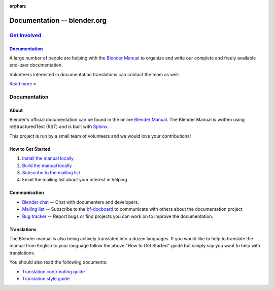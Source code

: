 :orphan:

.. RST versions of the "Get Involved" pages on blender.org related to the documentation project.
   :: Copy this file into the /manual folder to build it (but watch out not to accidentally committing it).

################################
  Documentation -- blender.org
################################


.. _Get Involved: https://www.blender.org/get-involved/
.. _Documentation: https://www.blender.org/get-involved/documentation/

***************
`Get Involved`_
***************

`Documentation`_
================

A large number of people are helping with the
`Blender Manual <https://docs.blender.org/manual/en/dev/>`__
to organize and write our complete and freely available end-user documentation.

Volunteers interested in documentation translations can contact the team as well.

`Read more » <https://www.blender.org/get-involved/documenters>`__


*************
Documentation
*************

About
=====

Blender's official documentation can be found in the online
`Blender Manual <https://docs.blender.org/manual/en/dev/>`__.
The Blender Manual is written using reStructuredText (RST) and
is built with `Sphinx <http://www.sphinx-doc.org/en/stable/>`__.

This project is run by a small team of volunteers and we would love your contributions!


How to Get Started
==================

#. `Install the manual locally <https://docs.blender.org/manual/en/dev/about/contribute/install/index.html>`__
#. `Build the manual locally <https://docs.blender.org/manual/en/dev/about/contribute/build/index.html>`__
#. `Subscribe to the mailing list <http://projects.blender.org/mailman/listinfo/bf-docboard>`__
#. Email the mailing list about your interest in helping


Communication
=============

- `Blender chat <https://blender.chat>`__ -- Chat with documenters and developers.
- `Mailing list <http://wiki.blender.org/index.php/Dev:Doc/Contact#Mailing_Lists>`__ -- Subscribe to
  the `bf-docboard <http://projects.blender.org/mailman/listinfo/bf-docboard>`__
  to communicate with others about the documentation project
- `Bug tracker <https://developer.blender.org/tag/documentation>`__ -- Report bugs or
  find projects you can work on to improve the documentation.


Translations
============

The Blender manual is also being actively translated into a dozen languages.
If you would like to help to translate the manual from English to your language follow the above
"How to Get Started" guide but simply say you want to help with translations.

You should also read the following documents:

- `Translation contributing guide <https://docs.blender.org/manual/en/dev/about/contribute/translations/contribute.html>`__
- `Translation style guide <https://docs.blender.org/manual/en/dev/about/contribute/translations/style_guide.html>`__
